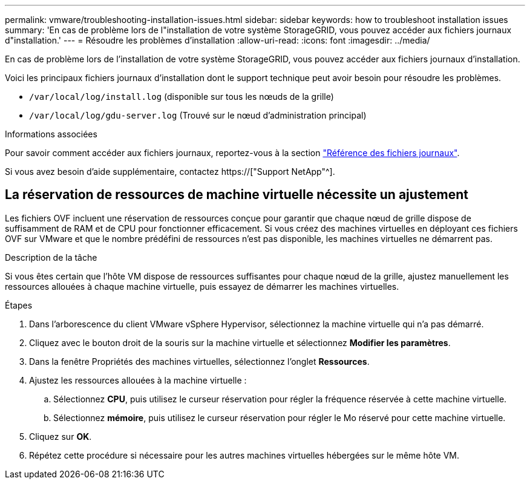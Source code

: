---
permalink: vmware/troubleshooting-installation-issues.html 
sidebar: sidebar 
keywords: how to troubleshoot installation issues 
summary: 'En cas de problème lors de l"installation de votre système StorageGRID, vous pouvez accéder aux fichiers journaux d"installation.' 
---
= Résoudre les problèmes d'installation
:allow-uri-read: 
:icons: font
:imagesdir: ../media/


[role="lead"]
En cas de problème lors de l'installation de votre système StorageGRID, vous pouvez accéder aux fichiers journaux d'installation.

Voici les principaux fichiers journaux d'installation dont le support technique peut avoir besoin pour résoudre les problèmes.

* `/var/local/log/install.log` (disponible sur tous les nœuds de la grille)
* `/var/local/log/gdu-server.log` (Trouvé sur le nœud d'administration principal)


.Informations associées
Pour savoir comment accéder aux fichiers journaux, reportez-vous à la section link:../monitor/logs-files-reference.html["Référence des fichiers journaux"].

Si vous avez besoin d'aide supplémentaire, contactez https://["Support NetApp"^].



== La réservation de ressources de machine virtuelle nécessite un ajustement

Les fichiers OVF incluent une réservation de ressources conçue pour garantir que chaque nœud de grille dispose de suffisamment de RAM et de CPU pour fonctionner efficacement. Si vous créez des machines virtuelles en déployant ces fichiers OVF sur VMware et que le nombre prédéfini de ressources n'est pas disponible, les machines virtuelles ne démarrent pas.

.Description de la tâche
Si vous êtes certain que l'hôte VM dispose de ressources suffisantes pour chaque nœud de la grille, ajustez manuellement les ressources allouées à chaque machine virtuelle, puis essayez de démarrer les machines virtuelles.

.Étapes
. Dans l'arborescence du client VMware vSphere Hypervisor, sélectionnez la machine virtuelle qui n'a pas démarré.
. Cliquez avec le bouton droit de la souris sur la machine virtuelle et sélectionnez *Modifier les paramètres*.
. Dans la fenêtre Propriétés des machines virtuelles, sélectionnez l'onglet *Ressources*.
. Ajustez les ressources allouées à la machine virtuelle :
+
.. Sélectionnez *CPU*, puis utilisez le curseur réservation pour régler la fréquence réservée à cette machine virtuelle.
.. Sélectionnez *mémoire*, puis utilisez le curseur réservation pour régler le Mo réservé pour cette machine virtuelle.


. Cliquez sur *OK*.
. Répétez cette procédure si nécessaire pour les autres machines virtuelles hébergées sur le même hôte VM.

